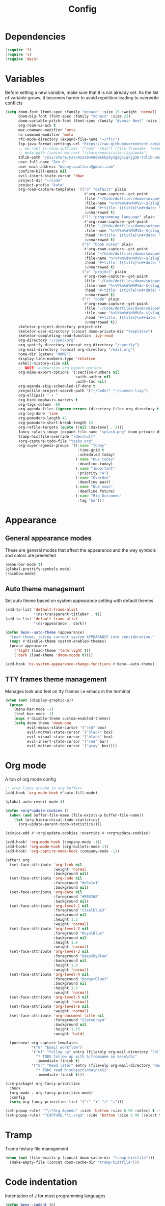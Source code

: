 #+TITLE: Config
* Dependencies
#+begin_src emacs-lisp
(require 'f)
(require 's)
(require 'dash)
#+end_src
* Variables
Before setting a new variable, make sure that it is not already set. As the
list of variable grows, it becomes harder to avoid repetition leading to
overwrite conflicts
#+begin_src emacs-lisp
(setq doom-font (font-spec :family "monaco" :size 15 :weight 'normal)
      doom-big-font (font-spec :family "monaco" :size 23)
      doom-variable-pitch-font (font-spec :family "Avenir Next" :size 21)
      org-roam-v2-ack t
      mac-command-modifier 'meta
      ns-command-modifier 'meta
      rfc-mode-directory (expand-file-name "~/rfc/")
      lsp-java-format-settings-url "https://raw.githubusercontent.com/google/styleguide/gh-pages/eclipse-java-google-style.xml"
      ;; mu-root (s-chop-suffixes '("/mu" "/bin") (file-truename  (executable-find "mu")))
      ;; mu4e-path (concat mu-root "/share/emacs/site-lisp/mu4e")
      tdlib-path "/nix/store/y27x4zzs8wm8qwskbp8y5g3gx1qkjg3m-tdlib-unstable-2020-10-25/include/td/telegram"
      user-full-name "Ben O"
      user-mail-address "benny.ouattara@gmail.com"
      confirm-kill-emacs nil
      evil-insert-state-cursor 'hbar
      project-dir "~/Code"
      project-prefix "kata"
      org-roam-capture-templates '(("d" "default" plain
                                    #'org-roam-capture--get-point
                                    (file "~/Code/dotfiles/doom/snippets/org-roam/default.org")
                                    :file-name "%<%Y%m%d%H%M%S>-${slug}"
                                    :head "#+title: ${title}\n#+date: %U\n"
                                    :unnarrowed t)
                                   ("l" "programming language" plain
                                    #'org-roam-capture--get-point
                                    (file "~/Code/dotfiles/doom/snippets/org-roam/programming.org")
                                    :file-name "%<%Y%m%d%H%M%S>-${slug}"
                                    :head "#+title: ${title}\n#+date: %U\n#+filetags: programming\n"
                                    :unnarrowed t)
                                   ("b" "book notes" plain
                                    #'org-roam-capture--get-point
                                    (file "~/Code/dotfiles/doom/snippets/org-roam/book.org")
                                    :file-name "%<%Y%m%d%H%M%S>-${slug}"
                                    :head "#+title: ${title}\n#+date: %U\n#+filetags: book\n"
                                    :unnarrowed t)
                                   ("p" "project" plain
                                    #'org-roam-capture--get-point
                                    (file "~/Code/dotfiles/doom/snippets/org-roam/project.org")
                                    :file-name "%<%Y%m%d%H%M%S>-${slug}"
                                    :head "#+title: ${title}\n#+date: %U\n#+filetags: project\n"
                                    :unnarrowed t)
                                   ("c" "code" plain
                                    #'org-roam-capture--get-point
                                    (file "~/Code/dotfiles/doom/snippets/org-roam/code.org")
                                    :file-name "%<%Y%m%d%H%M%S>-${slug}"
                                    :head "#+title: ${title}\n#+date: %U\n#+filetags: interview\n"
                                    :unnarrowed t))
      skeletor-project-directory project-dir
      skeletor-user-directory (concat doom-private-dir "templates")
      skeletor-completing-read-function 'ivy-read
      org-directory "~/Sync/org"
      org-spotify-directory (concat org-directory "/spotify")
      org-mail-directory (concat org-directory "/mail.org")
      home-dir (getenv "HOME")
      display-line-numbers-type 'relative
      eshell-history-size nil
      ;; NOTE: overwrites org export options
      org-mime-export-options '(:section-numbers nil
                                :with-author nil
                                :with-toc nil)
      org-agenda-skip-scheduled-if-done t
      projectile-project-search-path '("~/Code/" "~/common-lisp")
      org-ellipsis " ▾ "
      org-hide-emphasis-markers t
      org-tags-column -80
      org-agenda-files (ignore-errors (directory-files org-directory t "\\.org$" t))
      org-log-done 'time
      org-pomodoro-length 45
      org-pomodoro-short-break-length 15
      org-refile-targets (quote ((nil :maxlevel . 3)))
      fancy-splash-image (expand-file-name "splash.png" doom-private-dir)
      tramp-histfile-override "/dev/null"
      +org-capture-todo-file "tasks.org"
      org-super-agenda-groups '((:name "Today"
                                 :time-grid t
                                 :scheduled today)
                                (:name "Due today"
                                 :deadline today)
                                (:name "Important"
                                 :priority "A")
                                (:name "Overdue"
                                 :deadline past)
                                (:name "Due soon"
                                 :deadline future)
                                (:name "Big Outcomes"
                                 :tag "bo")))
#+end_src

#+RESULTS:
| :name | Today        | :time-grid | t      | :scheduled | today |
| :name | Due today    | :deadline  | today  |            |       |
| :name | Important    | :priority  | A      |            |       |
| :name | Overdue      | :deadline  | past   |            |       |
| :name | Due soon     | :deadline  | future |            |       |
| :name | Big Outcomes | :tag       | bo     |            |       |

* Appearance
** General appearance modes
These are general modes that affect the appearance and the way symbols and
colors are presented
#+begin_src emacs-lisp
(menu-bar-mode t)
(global-prettify-symbols-mode)
(rainbow-mode)
#+end_src
** Auto theme management
Set auto theme based on system appearance setting with default themes
#+begin_src emacs-lisp
(add-to-list 'default-frame-alist
             '(ns-transparent-titlebar . t))
(add-to-list 'default-frame-alist
             '(ns-appearance . dark))

(defun beno--auto-theme (appearance)
  "Load theme, taking current system APPEARANCE into consideration."
  (mapc #'disable-theme custom-enabled-themes)
  (pcase appearance
    ('light (load-theme 'tsdh-light t))
    ('dark (load-theme 'doom-xcode t))))

(add-hook 'ns-system-appearance-change-functions #'beno--auto-theme)
#+end_src
** TTY frames theme management
Manages look and feel on tty frames i.e emacs in the terminal
#+begin_src emacs-lisp
(when (not (display-graphic-p))
  (progn
    (menu-bar-mode -1)
    (tool-bar-mode -1)
    (mapc #'disable-theme custom-enabled-themes)
    (setq doom-theme 'doom-one
          evil-emacs-state-cursor '("red" box)
          evil-normal-state-cursor '("black" box)
          evil-visual-state-cursor '("black" box)
          evil-insert-state-cursor '("red" bar)
          evil-motion-state-cursor '("gray" box))))
#+end_src
* Org mode
A ton of org mode config
#+begin_src emacs-lisp
;; wrap lines around in org buffers
(add-hook 'org-mode-hook #'auto-fill-mode)

(global-auto-revert-mode t)

(defun +org*update-cookies ()
  (when (and buffer-file-name (file-exists-p buffer-file-name))
    (let (org-hierarchical-todo-statistics)
      (org-update-parent-todo-statistics))))

(advice-add #'+org|update-cookies :override #'+org*update-cookies)

(add-hook! 'org-mode-hook (company-mode -1))
(add-hook! 'org-mode-hook (org-bullets-mode 1))
(add-hook! 'org-capture-mode-hook (company-mode -1))

(after! org
  (set-face-attribute 'org-link nil
                      :weight 'normal
                      :background nil)
  (set-face-attribute 'org-code nil
                      :foreground "#a9a1e1"
                      :background nil)
  (set-face-attribute 'org-date nil
                      :foreground "#5B6268"
                      :background nil)
  (set-face-attribute 'org-level-1 nil
                      :foreground "Steelblue3"
                      :background nil
                      :height 1.2
                      :weight 'normal)
  (set-face-attribute 'org-level-2 nil
                      :foreground "RoyalBlue"
                      :background nil
                      :height 1.0
                      :weight 'normal)
  (set-face-attribute 'org-level-3 nil
                      :foreground "DeepSkyBlue"
                      :background nil
                      :height 1.0
                      :weight 'normal)
  (set-face-attribute 'org-level-4 nil
                      :foreground "DodgerBlue3"
                      :background nil
                      :height 1.0
                      :weight 'normal)
  (set-face-attribute 'org-level-5 nil
                      :weight 'normal)
  (set-face-attribute 'org-level-6 nil
                      :weight 'normal)
  (set-face-attribute 'org-document-title nil
                      :foreground "SlateGray4"
                      :background nil
                      :height 1.75
                      :weight 'bold)

  (pushnew! org-capture-templates
            '("m" "Email workflow")
            '("mf" "Follow up" entry (file+olp org-mail-directory "Follow up")
              "* TODO follow up with %:fromname on %a\n\n%i"
              :immediate-finish t)
            '("mr" "Read later" entry (file+olp org-mail-directory "Read later")
              "* TODO read %:subject\n%a\n\n%i"
              :immediate-finish t)))

(use-package! org-fancy-priorities
  :hook
  (org-mode . org-fancy-priorities-mode)
  :config
  (setq org-fancy-priorities-list '("⚡" "⬆" "⬇" "☕")))

(set-popup-rule! "^\\*Org Agenda" :side 'bottom :size 0.90 :select t :ttl nil)
(set-popup-rule! "^CAPTURE.*\\.org$" :side 'bottom :size 0.90 :select t :ttl nil)
#+end_src
* Tramp
Tramp history file management
#+begin_src emacs-lisp
(when (not (file-exists-p (concat doom-cache-dir "tramp-histfile")))
  (make-empty-file (concat doom-cache-dir "tramp-histfile")))
#+end_src
* Code indentation
Indentation of =2= for most programming languages
#+begin_src emacs-lisp
(defun beno--indent (n)
  (interactive "p")
  ;; applies to java, c and c++
  (setq c-basic-offset n)
  (setq coffee-tab-width n)
  (setq javascript-indent-level n)
  (setq typescript-indent-level n)
  (setq js-indent-level n)
  (setq js2-basic-offset n)
  (setq web-mode-markup-indent-offset n)
  (setq web-mode-css-indent-offset n)
  (setq web-mode-code-indent-offset n)
  (setq css-indent-offset n))

(beno--indent 2)
#+end_src
* Keybindings
** personal workspace keybindings
Most common keybindings I use to be more productive. The idea is to capture most
repetitive tasks under succinct keybindings.
#+begin_src emacs-lisp
(defun work-window-split-three ()
  (interactive)
  "Splits frame in three. With eshell on the bottom right
and org files on the top right. Keeps current window on the left."
  (progn  (dired-other-window org-spotify-directory)
          (+eshell/split-below)))

(defun beno--eshell-split-right ()
  "Create a new eshell window 2/3 to the right of the current one."
  (interactive)
  (let* ((ignore-window-parameters t)
         (dedicated-p (window-dedicated-p))
         (+eshell-enable-new-shell-on-split
          (or +eshell-enable-new-shell-on-split (frame-parameter nil 'saved-wconf))))
    (select-window (split-window-horizontally (* 2 (/ (window-total-width) 3))))
    (+eshell--bury-buffer dedicated-p)))

(map! :leader
      :desc "close current window"
      "0" #'evil-quit)

(map! :leader
      :desc "close other window"
      "9" #'delete-other-windows)

(map! :leader
      :desc "work window split"
      ">" #'beno--eshell-split-right)

(map! :leader
      :desc "left work window"
      "1" #'evil-window-top-left)

(map! :leader
      :desc "right bottom work window"
      "2" #'evil-window-bottom-right)

(map! :desc "fuzzy search visible buffer"
      :leader
      "a" #'evil-avy-goto-char-2)

(map! :leader
      :desc "open file other window"
      "V" #'projectile-find-file-other-window)

(map! :leader
      :desc "open buffer other window"
      "v" #'switch-to-buffer-other-window)

(map! "C-s" #'consult-line)

(map! :leader
      :desc "delete buffer"
      "d" #'kill-buffer)

(map! :leader
      :desc "hide in level"
      "l" #'hs-hide-level)

(map! :leader
      :desc "show block"
      "L" #'hs-show-block)

(map! :leader
      :desc "find file at point"
      "/" #'find-file-at-point)

(map! :leader
      :desc "next workspace"
      "]" #'+workspace:switch-next)

(map! :leader
      :desc "previous workspace"
      "[" #'+workspace:switch-previous)
#+end_src
* Java
I use it at work so I might as well tune it
** Eglot
Eglot is a minimal alternative to lsp-mode. However I haven't been able to
configure it to navigate to classpath dependencies. So I am not using it
for now. It will be a solid candidate when that is figured out since it doesn't
hang emacs as often as lsp-mode. Also eglot isn't java friendly. Integrating it
with java requires a lot of work done below.
#+begin_src emacs-lisp
;; setup lsp server for eglot
;; eglot doesn't recognize ~ for user home directory
;; (setq lsp-jar (concat home-dir  "/.emacs.d/.cache/lsp/eclipse.jdt.ls/plugins/org.eclipse.equinox.launcher_1.6.0.v20200915-1508.jar"))

;; (defun set-lsp-jar ()
;;   (setenv "CLASSPATH" lsp-jar))

;; (add-hook 'java-mode-hook #'set-lsp-jar)
#+end_src
** Lsp-mode
Lsp-mode is the alternative to eglot that I am using now. It constantly hangs
emacs which is problematic but I haven't found a solution around it yet.
#+begin_src emacs-lisp
;; breadcrumb is a nice feature to know about, not using it now
;; (after! lsp-mode
;;   (lsp-headerline-breadcrumb-mode))

;; makes lsp-mode a little more bearable: hide all the UI noise
(setq lsp-ui-sideline-show-code-actions nil)
#+end_src
** Switch JVM
Integrated solution to switching JVM, alternative to jenv. Sets CLASSPATH in
current session.
#+begin_src emacs-lisp
(setq java-dir "/Library/Java/JavaVirtualMachines")
(setq java-home-suffix "/Contents/Home")

(defun beno--switch-jvm (chosen-jvm)
  (interactive (list
                (ivy-completing-read "Choose JVM:"
                                     (-filter
                                      (lambda (filename) (and (not (equal filename "."))
                                                         (not (equal filename ".."))))
                                      (directory-files java-dir)))))
  (let ((old-env (getenv "JAVA_HOME"))
        (home-path (concat java-dir "/" chosen-jvm java-home-suffix)))
    (setenv "JAVA_HOME" home-path)))
#+end_src
* Project lifecycle
I have started experimenting with APIs of different languages. I need to
be able to create and delete projects in those languages on the fly.
** foundation
Project helper functions
#+begin_src emacs-lisp
;; TODO: refactor project creation logic in a =macro=
;; Give me a random name
(defun haikunate (token-range &optional prefix)
  "Generate random descriptive name.
A random adjective is chosen followed by a random nound and a random number."
  (let* ((adjectives '(autumn hidden bitter misty silent empty dry dark summer
                              icy delicate quiet white cool spring winter patient
                              twilight dawn crimson wispy weathered blue billowing
                              broken cold damp falling frosty green long late lingering
                              bold little morning muddy old red rough still small
                              sparkling throbbing shy wandering withered wild black
                              young holy solitary fragrant aged snowy proud floral
                              restless divine polished ancient purple lively nameless))
         (nouns '(waterfall river breeze moon rain wind sea morning
                            snow lake sunset pine shadow leaf dawn glitter forest
                            hill cloud meadow sun glade bird brook butterfly
                            bush dew dust field fire flower firefly feather grass
                            haze mountain night pond darkness snowflake silence
                            sound sky shape surf thunder violet water wildflower
                            wave water resonance sun wood dream cherry tree fog
                            frost voice paper frog smoke star))
         (adjective (seq-random-elt adjectives))
         (noun (seq-random-elt nouns))
         (suffix (cl-random token-range)))
    (if prefix
        (format "%s-%s-%s-%d" prefix adjective noun suffix)
      (format "%s-%s-%d" adjective noun suffix))))

(defun haikens (limit token-range prefix)
  "Generate LIMIT random names."
  (-map (lambda (n) (haikunate token-range prefix)) (number-sequence 1 limit)))
#+end_src
** java projects
Create java/mvn project
#+begin_src emacs-lisp
(defun create-java-project (artifact-id)
  (interactive
   (list
    (ivy-read "Project name: "
              (haikens 4 100 project-prefix))))
  (let* ((default-directory project-dir)
         (arch-version "1.4")
         (group-id "com.example")
         (app-version "0.1")
         (app-dir (concat project-dir "/" artifact-id))
         (app-projectile-path (concat app-dir "/.projectile"))
         (cmd "mvn")
         (args (list "archetype:generate"
                     "-DarchetypeGroupId=org.apache.maven.archetypes"
                     "-DarchetypeArtifactId=maven-archetype-simple"
                     (format "-DarchetypeVersion=%s" arch-version)
                     (format "-DgroupId=%s" group-id)
                     (format "-DartifactId=%s" artifact-id)
                     (format "-Dversion=%s" app-version))))
    (if (executable-find "mvn")
        (progn (apply #'doom-call-process cmd args)
               (f-touch app-projectile-path)
               (projectile-discover-projects-in-search-path)
               (when (fboundp 'lsp-workspace-folders-add)
                 (lsp-workspace-folders-add app-dir))
               (message "created project %s" artifact-id))
      (user-error "executable %s not found" cmd))))
#+end_src
** scala projects
create scala/sbt project
#+begin_src emacs-lisp
(defun create-scala-project (name)
  (interactive
   (list
    (ivy-read "Project name: "
              (haikens 4 100 project-prefix))))
  (let* ((default-directory project-dir)
         (app-dir (concat project-dir "/" name))
         (app-projectile-path (concat app-dir "/.projectile"))
         (cmd "sbt")
         (args (list "new"
                     "scala/scala-seed.g8"
                     (format "--name=%s" name))))
    (if (executable-find cmd)
        (progn (apply #'doom-call-process cmd args)
               (f-touch app-projectile-path)
               (projectile-discover-projects-in-search-path)
               (message "created project %s" name))
      (user-error "executable %s not found" cmd))))
#+end_src
** clojure projects
Create clojure/lein project
#+begin_src emacs-lisp
(defun create-clojure-project (name)
  (interactive
   (list
    (ivy-read "Project name: "
              (haikens 4 100 project-prefix))))
  (let* ((default-directory project-dir)
         (app-dir (concat project-dir "/" name))
         (app-projectile-path (concat app-dir "/.projectile"))
         (cmd "lein")
         (args (list "new"
                     "app"
                     name)))
    (if (executable-find cmd)
        (progn (apply #'doom-call-process cmd args)
               (f-touch app-projectile-path)
               (projectile-discover-projects-in-search-path)
               (message "created project %s" name))
      (user-error "executable %s not found" cmd))))
#+end_src
** project deletion
Delete =haiken= projects
#+begin_src emacs-lisp
(defun delete-project (project-path)
  "Delete mvn project.
Delete mvn project at PROJECT-PATH by removing project from lsp workspaces,
removing project from projectile and deleting project folders.
Beware using this command given that it's destructive and non reversible."
  (interactive
   (list
    (ivy-read "Project name: "
              (if counsel-projectile-remove-current-project
                  (projectile-relevant-known-projects)
                projectile-known-projects))))
  (let* ((project-name (car (last (s-split "/" (string-trim project-path "/" "/"))))))
    (progn (when (fboundp 'lsp-workspace-folders-remove)
             (lsp-workspace-folders-remove project-path))
           (when (+workspace-exists-p project-name)
             (+workspace-delete project-name))
           (projectile-remove-known-project (concat (string-trim-right project-path "/") "/"))
           (f-delete project-path t)
           (message "deleted project %s" project-path))))

(defun projects-cleanup ()
  "Delete all test projects."
  (interactive)
  (let* ((projects (f-directories project-dir))
         (matches  (-filter (lambda (project) (s-contains? project-prefix project)) projects)))
    (seq-do #'delete-project matches)))
#+end_src
** project lifecycle keybindings
Bring project lifecycle management to your fingertips
#+begin_src emacs-lisp
(map! :leader
      (:prefix-map ("o" . "open")
       (:prefix ("s" . "spotify")
        (:prefix ("p" . "projects")
         :desc "create java project" "j" #'create-java-project
         :desc "create scala project" "s" #'create-scala-project
         :desc "create clojure project" "c" #'create-clojure-project
         :desc "delete project" "d" #'delete-project
         :desc "delete all test projects" "D" #'projects-cleanup))))
#+end_src
* Email
I started managing my email with mu4e
** accounts
#+begin_src emacs-lisp
;; (add-to-list 'load-path mu4e-path)
(set-email-account! "Spotify"
  '((mu4e-sent-folder       . "/spotify/sent")
    (mu4e-drafts-folder     . "/spotify/drafts")
    (mu4e-trash-folder      . "/spotify/trash")
    (mu4e-refile-folder     . "/spotify/All Mail")
    (smtpmail-smtp-user     . "zangao@spotify")
    (smtpmail-smtp-server   . "smtp.gmail.com")
    (smtpmail-smtp-service  . 465)
    (smtpmail-stream-type   . ssl)
    (user-mail-address      . "zangao@spotify.com")    ;; only needed for mu < 1.4
    )
  t)

(set-email-account! "Protonmail"
  '((mu4e-sent-folder       . "/protonmail/sent")
    (mu4e-drafts-folder     . "/protonmail/drafts")
    (mu4e-trash-folder      . "/protonmail/trash")
    (mu4e-refile-folder     . "/protonmail/All Mail")
    (smtpmail-smtp-user     . "benny.ouattara@protonmail.com")
    (smtpmail-smtp-server   . "127.0.0.1")
    (smtpmail-smtp-service  . 1025)
    (smtpmail-stream-type   . starttls)
    (user-mail-address      . "benny.ouattara@protonmail.com")    ;; only needed for mu < 1.4
    )
  t)

(set-email-account! "Gmail"
  '((mu4e-sent-folder       . "/gmail/sent")
    (mu4e-drafts-folder     . "/gmail/drafts")
    (mu4e-trash-folder      . "/gmail/trash")
    (mu4e-refile-folder     . "/gmail/All Mail")
    (smtpmail-smtp-user     . "benny.ouattara@gmail.com")
    (smtpmail-smtp-server   . "smtp.gmail.com")
    (smtpmail-smtp-service  . 465)
    (smtpmail-stream-type   . ssl)
    (user-mail-address      . "benny.ouattara@gmail.com") ;; only needed for mu < 1.4
    )
  t)

;; this won't work temporarily for protonmail as certificates are being moved to /etc/ssl/certs
(with-eval-after-load 'gnutls
  (add-to-list 'gnutls-trustfiles "~/.config/certificates/protonmail.crt"))

;; (add-hook 'message-send-hook 'org-mime-confirm-when-no-multipart)
#+end_src
** Bookmarks
#+begin_src emacs-lisp
(setq mu4e-bookmarks
      '((:name "Unread messages" :query "flag:unread AND NOT flag:trashed" :key 117)
        (:name "Today's messages" :query "date:today..now" :key 116)
        (:name "Last 7 days" :query "date:7d..now" :hide-unread t :key 119)
        (:name "Messages with images" :query "mime:image/*" :key 112)
        (:name "Fragomen" :query "fragomen" :hide-unread t :key 102)))
#+end_src
** mail management
Quickly take actions such as read later or follow up on emails
#+begin_src emacs-lisp
(defun beno--capture-mail-follow-up (msg)
  (interactive)
  (call-interactively 'org-store-link)
  (org-capture nil "mf"))

(defun beno--capture-mail-read-later (msg)
  (interactive)
  (call-interactively 'org-store-link)
  (org-capture nil "mr"))

;; store query link is convenient for capturing search query for use in org mail
(defun beno--store-mu4e-query-link ()
  (interactive)
  (let ((mu4e-org-link-query-in-headers-mode t))
    (call-interactively 'org-store-link)))

(after! mu4e
  (add-to-list 'mu4e-headers-actions '("follow up" . beno--capture-mail-follow-up) t)
  (add-to-list 'mu4e-view-actions '("follow up" . beno--capture-mail-follow-up) t)
  (add-to-list 'mu4e-headers-actions '("read later" . beno--capture-mail-read-later) t)
  (add-to-list 'mu4e-view-actions '("read later" . beno--capture-mail-read-later) t))
#+end_src
* Dired
** dired single
Ability to navigate in and out of directories with h and l
#+begin_src emacs-lisp
(after! dired-single
  (map! :after dired-single
        :map dired-mode-map
        :n "h" 'dired-single-up-directory
        :n "l" 'dired-single-buffer))
#+end_src
* Eshell
I use eshell because it is more integrated in emacs therefore more extensible
** json output formatter
formats all json output coming through eshell, avoid the need to use tools such
as jq since it already integrates json output right within eshell
#+begin_src emacs-lisp
(defun beno--valid-json? (maybe-json)
  "Validate MAYBE-JSON is json."
  (condition-case nil
      (progn
        (json-read-from-string maybe-json)
        t)
    (error nil)))

;; TODO: refactor these variables in a cons e.g (cons beg end)
(setq beno--eshell-output-beg nil)
(setq beno--eshell-output-end nil)

(defun beno--eshell-json-print ()
  (let* ((start (marker-position eshell-last-output-start))
         (end (marker-position eshell-last-output-end))
         (partial-output (buffer-substring start end)))
    (if (s-matches? eshell-prompt-regexp partial-output)
        (condition-case nil
            (progn
              (when (and beno--eshell-output-beg
                         beno--eshell-output-end
                         (beno--valid-json? (buffer-substring beno--eshell-output-beg
                                                              beno--eshell-output-end)))
                (json-pretty-print beno--eshell-output-beg beno--eshell-output-end))
              (setq beno--eshell-output-beg nil)
              (setq beno--eshell-output-end nil))
          (error (progn
                   (setq beno--eshell-output-beg nil)
                   (setq beno--eshell-output-end nil))))
      (progn
        (unless beno--eshell-output-beg
          (setq beno--eshell-output-beg (marker-position eshell-last-output-start)))
        (setq beno--eshell-output-end (marker-position eshell-last-output-end))))))

(with-eval-after-load 'eshell
  (add-to-list 'eshell-output-filter-functions
               #'beno--eshell-json-print))
#+end_src

** making eshell java friendly
#+begin_src emacs-lisp
(defun project-tests (project-path)
  "Extract java TESTS at PROJECT-PATH."
  (-filter (lambda (filename) (or (s-contains? "IT.java" filename)
                             (s-contains? "Test.java" filename)))
           (-map (lambda (filepath) (-last-item  (s-split "/" filepath)))
                 (f-files project-path nil t))))

(defun test-to-run (test-name)
  "Prompt for TEST-NAME to run."
  (interactive
   (list  (ivy-read "Test to run: "
                    (project-tests default-directory))))
  (format "mvn clean -Dtest=%s test" test-name))

(defun package-no-test ()
  "Command to package application without running tests"
  (format "mvn -Dmaven.test.skip=true clean package"))

(defun eshell/pkg ()
  "Package java application."
  (insert (package-no-test)))

(defun eshell/gst (&rest args)
  "Quickly jumps to magit-status."
    (magit-status (pop args) nil)
    (eshell/echo))

(defun eshell/test ()
  "Run java tests."
  (eshell/cd-to-project)
  (+eshell/goto-end-of-prompt)
  (insert (call-interactively 'test-to-run)))
#+end_src
* Emacs nano
#+begin_src emacs-lisp
;; (require 'load-nano)
#+end_src
